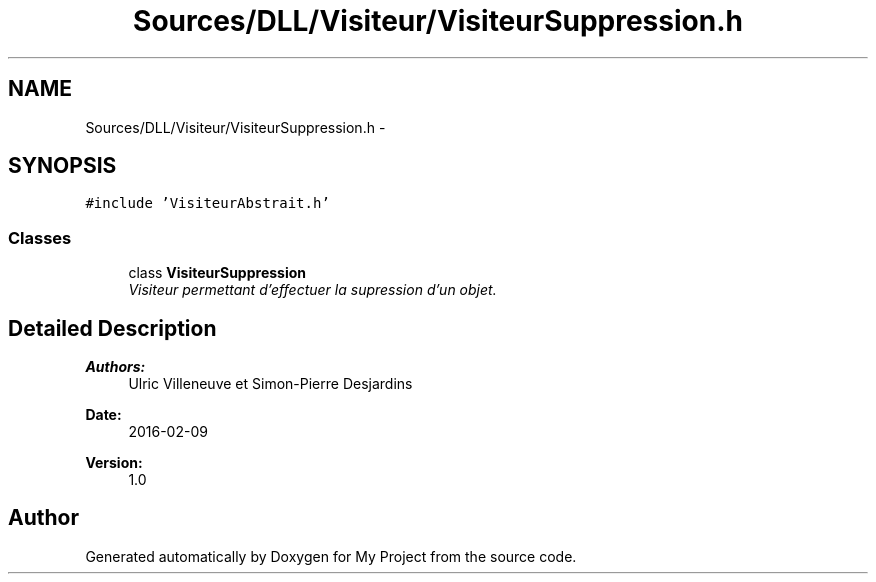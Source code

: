 .TH "Sources/DLL/Visiteur/VisiteurSuppression.h" 3 "Mon Feb 15 2016" "My Project" \" -*- nroff -*-
.ad l
.nh
.SH NAME
Sources/DLL/Visiteur/VisiteurSuppression.h \- 
.SH SYNOPSIS
.br
.PP
\fC#include 'VisiteurAbstrait\&.h'\fP
.br

.SS "Classes"

.in +1c
.ti -1c
.RI "class \fBVisiteurSuppression\fP"
.br
.RI "\fIVisiteur permettant d'effectuer la supression d'un objet\&. \fP"
.in -1c
.SH "Detailed Description"
.PP 

.PP
\fBAuthors:\fP
.RS 4
Ulric Villeneuve et Simon-Pierre Desjardins 
.RE
.PP
\fBDate:\fP
.RS 4
2016-02-09 
.RE
.PP
\fBVersion:\fP
.RS 4
1\&.0 
.RE
.PP

.SH "Author"
.PP 
Generated automatically by Doxygen for My Project from the source code\&.
